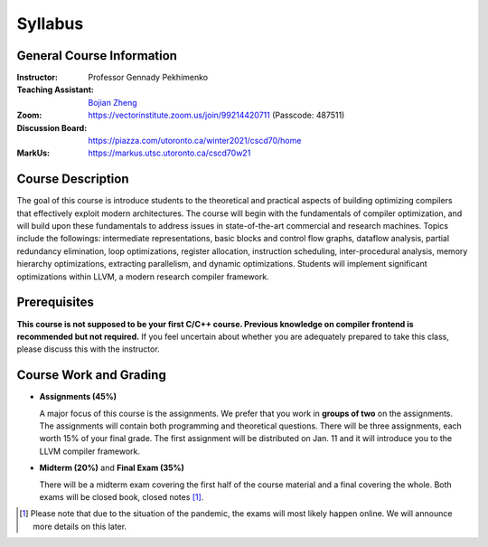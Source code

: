Syllabus
========


General Course Information
--------------------------

:Instructor: Professor Gennady Pekhimenko
:Teaching Assistant: `Bojian Zheng`_
:Zoom: https://vectorinstitute.zoom.us/join/99214420711 (Passcode: 487511)
:Discussion Board: https://piazza.com/utoronto.ca/winter2021/cscd70/home
:MarkUs:  https://markus.utsc.utoronto.ca/cscd70w21

.. _bojian Zheng: mailto:bojian@cs.toronto.edu

Course Description
------------------

The goal of this course is introduce students to the theoretical and practical aspects
of building optimizing compilers that effectively exploit modern architectures.
The course will begin with the fundamentals of compiler optimization,
and will build upon these fundamentals to address issues in state-of-the-art 
commercial and research machines.
Topics include the followings: intermediate representations, basic blocks and control flow graphs,
dataflow analysis, partial redundancy elimination, loop optimizations,
register allocation, instruction scheduling, inter-procedural analysis,
memory hierarchy optimizations, extracting parallelism, and dynamic optimizations.
Students will implement significant optimizations within LLVM, a modern research compiler framework.


Prerequisites
-------------

**This course is not supposed to be your first C/C++ course. Previous knowledge on compiler frontend is recommended but not required.**
If you feel uncertain about whether you are adequately prepared to take this class,
please discuss this with the instructor.

Course Work and Grading
-----------------------

* **Assignments (45%)**
  
  A major focus of this course is the assignments.
  We prefer that you work in **groups of two** on the assignments.
  The assignments will contain both programming and theoretical questions.
  There will be three assignments, each worth 15% of your final grade.
  The first assignment will be distributed on Jan. 11 and 
  it will introduce you to the LLVM compiler framework.

* **Midterm (20%)** and **Final Exam (35%)**

  There will be a midterm exam covering the first half of the course material
  and a final covering the whole. Both exams will be closed book, closed notes [#]_.

.. [#] Please note that due to the situation of the pandemic,
       the exams will most likely happen online.
       We will announce more details on this later.
